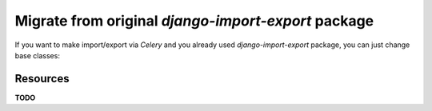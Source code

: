 ====================================================
Migrate from original `django-import-export` package
====================================================

If you want to make import/export via `Celery` and you already used
`django-import-export` package, you can just change base classes:

Resources
---------

**TODO**

